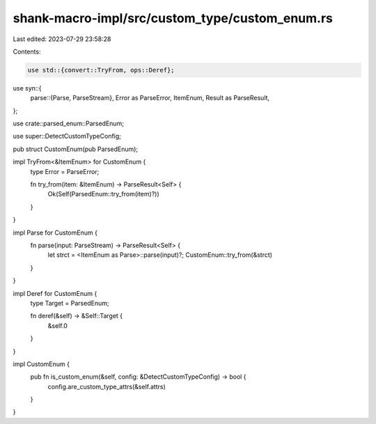 shank-macro-impl/src/custom_type/custom_enum.rs
===============================================

Last edited: 2023-07-29 23:58:28

Contents:

.. code-block:: rs

    use std::{convert::TryFrom, ops::Deref};

use syn::{
    parse::{Parse, ParseStream},
    Error as ParseError, ItemEnum, Result as ParseResult,
};

use crate::parsed_enum::ParsedEnum;

use super::DetectCustomTypeConfig;

pub struct CustomEnum(pub ParsedEnum);

impl TryFrom<&ItemEnum> for CustomEnum {
    type Error = ParseError;

    fn try_from(item: &ItemEnum) -> ParseResult<Self> {
        Ok(Self(ParsedEnum::try_from(item)?))
    }
}

impl Parse for CustomEnum {
    fn parse(input: ParseStream) -> ParseResult<Self> {
        let strct = <ItemEnum as Parse>::parse(input)?;
        CustomEnum::try_from(&strct)
    }
}

impl Deref for CustomEnum {
    type Target = ParsedEnum;

    fn deref(&self) -> &Self::Target {
        &self.0
    }
}

impl CustomEnum {
    pub fn is_custom_enum(&self, config: &DetectCustomTypeConfig) -> bool {
        config.are_custom_type_attrs(&self.attrs)
    }
}


